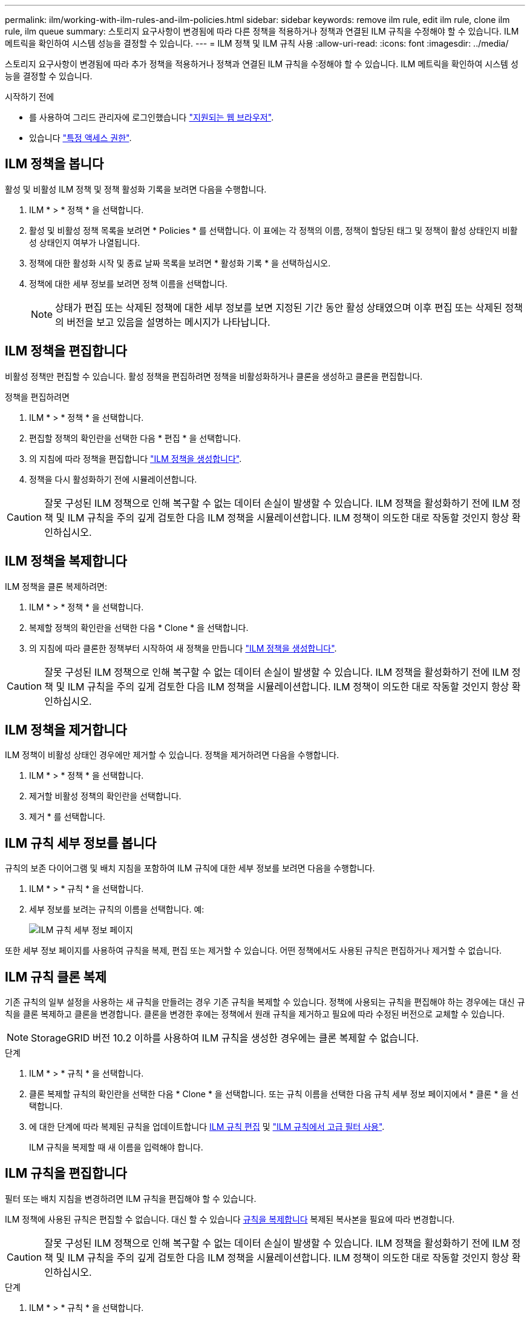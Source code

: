 ---
permalink: ilm/working-with-ilm-rules-and-ilm-policies.html 
sidebar: sidebar 
keywords: remove ilm rule, edit ilm rule, clone ilm rule, ilm queue 
summary: 스토리지 요구사항이 변경됨에 따라 다른 정책을 적용하거나 정책과 연결된 ILM 규칙을 수정해야 할 수 있습니다. ILM 메트릭을 확인하여 시스템 성능을 결정할 수 있습니다. 
---
= ILM 정책 및 ILM 규칙 사용
:allow-uri-read: 
:icons: font
:imagesdir: ../media/


[role="lead"]
스토리지 요구사항이 변경됨에 따라 추가 정책을 적용하거나 정책과 연결된 ILM 규칙을 수정해야 할 수 있습니다. ILM 메트릭을 확인하여 시스템 성능을 결정할 수 있습니다.

.시작하기 전에
* 를 사용하여 그리드 관리자에 로그인했습니다 link:../admin/web-browser-requirements.html["지원되는 웹 브라우저"].
* 있습니다 link:../admin/admin-group-permissions.html["특정 액세스 권한"].




== ILM 정책을 봅니다

활성 및 비활성 ILM 정책 및 정책 활성화 기록을 보려면 다음을 수행합니다.

. ILM * > * 정책 * 을 선택합니다.
. 활성 및 비활성 정책 목록을 보려면 * Policies * 를 선택합니다. 이 표에는 각 정책의 이름, 정책이 할당된 태그 및 정책이 활성 상태인지 비활성 상태인지 여부가 나열됩니다.
. 정책에 대한 활성화 시작 및 종료 날짜 목록을 보려면 * 활성화 기록 * 을 선택하십시오.
. 정책에 대한 세부 정보를 보려면 정책 이름을 선택합니다.
+

NOTE: 상태가 편집 또는 삭제된 정책에 대한 세부 정보를 보면 지정된 기간 동안 활성 상태였으며 이후 편집 또는 삭제된 정책의 버전을 보고 있음을 설명하는 메시지가 나타납니다.





== ILM 정책을 편집합니다

비활성 정책만 편집할 수 있습니다. 활성 정책을 편집하려면 정책을 비활성화하거나 클론을 생성하고 클론을 편집합니다.

정책을 편집하려면

. ILM * > * 정책 * 을 선택합니다.
. 편집할 정책의 확인란을 선택한 다음 * 편집 * 을 선택합니다.
. 의 지침에 따라 정책을 편집합니다 link:creating-ilm-policy.html["ILM 정책을 생성합니다"].
. 정책을 다시 활성화하기 전에 시뮬레이션합니다.



CAUTION: 잘못 구성된 ILM 정책으로 인해 복구할 수 없는 데이터 손실이 발생할 수 있습니다. ILM 정책을 활성화하기 전에 ILM 정책 및 ILM 규칙을 주의 깊게 검토한 다음 ILM 정책을 시뮬레이션합니다. ILM 정책이 의도한 대로 작동할 것인지 항상 확인하십시오.



== ILM 정책을 복제합니다

ILM 정책을 클론 복제하려면:

. ILM * > * 정책 * 을 선택합니다.
. 복제할 정책의 확인란을 선택한 다음 * Clone * 을 선택합니다.
. 의 지침에 따라 클론한 정책부터 시작하여 새 정책을 만듭니다 link:creating-ilm-policy.html["ILM 정책을 생성합니다"].



CAUTION: 잘못 구성된 ILM 정책으로 인해 복구할 수 없는 데이터 손실이 발생할 수 있습니다. ILM 정책을 활성화하기 전에 ILM 정책 및 ILM 규칙을 주의 깊게 검토한 다음 ILM 정책을 시뮬레이션합니다. ILM 정책이 의도한 대로 작동할 것인지 항상 확인하십시오.



== ILM 정책을 제거합니다

ILM 정책이 비활성 상태인 경우에만 제거할 수 있습니다. 정책을 제거하려면 다음을 수행합니다.

. ILM * > * 정책 * 을 선택합니다.
. 제거할 비활성 정책의 확인란을 선택합니다.
. 제거 * 를 선택합니다.




== ILM 규칙 세부 정보를 봅니다

규칙의 보존 다이어그램 및 배치 지침을 포함하여 ILM 규칙에 대한 세부 정보를 보려면 다음을 수행합니다.

. ILM * > * 규칙 * 을 선택합니다.
. 세부 정보를 보려는 규칙의 이름을 선택합니다. 예:
+
image::../media/ilm_rule_details_page.png[ILM 규칙 세부 정보 페이지]



또한 세부 정보 페이지를 사용하여 규칙을 복제, 편집 또는 제거할 수 있습니다. 어떤 정책에서도 사용된 규칙은 편집하거나 제거할 수 없습니다.



== ILM 규칙 클론 복제

기존 규칙의 일부 설정을 사용하는 새 규칙을 만들려는 경우 기존 규칙을 복제할 수 있습니다. 정책에 사용되는 규칙을 편집해야 하는 경우에는 대신 규칙을 클론 복제하고 클론을 변경합니다. 클론을 변경한 후에는 정책에서 원래 규칙을 제거하고 필요에 따라 수정된 버전으로 교체할 수 있습니다.


NOTE: StorageGRID 버전 10.2 이하를 사용하여 ILM 규칙을 생성한 경우에는 클론 복제할 수 없습니다.

.단계
. ILM * > * 규칙 * 을 선택합니다.
. 클론 복제할 규칙의 확인란을 선택한 다음 * Clone * 을 선택합니다. 또는 규칙 이름을 선택한 다음 규칙 세부 정보 페이지에서 * 클론 * 을 선택합니다.
. 에 대한 단계에 따라 복제된 규칙을 업데이트합니다 <<ILM 규칙을 편집합니다,ILM 규칙 편집>> 및 link:create-ilm-rule-enter-details.html#use-advanced-filters-in-ilm-rules["ILM 규칙에서 고급 필터 사용"].
+
ILM 규칙을 복제할 때 새 이름을 입력해야 합니다.





== ILM 규칙을 편집합니다

필터 또는 배치 지침을 변경하려면 ILM 규칙을 편집해야 할 수 있습니다.

ILM 정책에 사용된 규칙은 편집할 수 없습니다. 대신 할 수 있습니다 <<clone-ilm-rule,규칙을 복제합니다>> 복제된 복사본을 필요에 따라 변경합니다.


CAUTION: 잘못 구성된 ILM 정책으로 인해 복구할 수 없는 데이터 손실이 발생할 수 있습니다. ILM 정책을 활성화하기 전에 ILM 정책 및 ILM 규칙을 주의 깊게 검토한 다음 ILM 정책을 시뮬레이션합니다. ILM 정책이 의도한 대로 작동할 것인지 항상 확인하십시오.

.단계
. ILM * > * 규칙 * 을 선택합니다.
. 편집하려는 규칙이 ILM 정책에서 사용되지 않는지 확인합니다.
. 편집하려는 규칙이 사용 중이 아닌 경우 규칙의 확인란을 선택하고 * Actions * > * Edit * 를 선택합니다. 또는 규칙 이름을 선택한 다음 규칙 세부 정보 페이지에서 * 편집 * 을 선택합니다.
. ILM 규칙 편집 마법사의 단계를 완료합니다. 필요한 경우 의 단계를 따릅니다 link:create-ilm-rule-enter-details.html["ILM 규칙 만들기"] 및 link:create-ilm-rule-enter-details.html#use-advanced-filters-in-ilm-rules["ILM 규칙에서 고급 필터 사용"].
+
ILM 규칙을 편집할 때는 해당 이름을 변경할 수 없습니다.





== ILM 규칙을 제거합니다

현재 ILM 규칙 목록을 관리할 수 있도록 유지하려면 사용하지 않을 수 있는 ILM 규칙을 모두 제거해야 합니다.

.단계
활성 정책에서 현재 사용되고 있는 ILM 규칙을 제거하려면 다음을 수행합니다.

. 정책의 클론을 생성합니다.
. 정책 클론에서 ILM 규칙을 제거합니다.
. 새 정책을 저장, 시뮬레이션 및 활성화하여 객체가 예상대로 보호되도록 합니다.
. 비활성 정책에서 현재 사용되고 있는 ILM 규칙을 제거하는 단계로 이동합니다.


비활성 정책에서 현재 사용되고 있는 ILM 규칙을 제거하려면 다음을 수행합니다.

. 비활성 정책을 선택합니다.
. 정책 또는 에서 ILM 규칙을 제거합니다 <<remove-ilm-policy,정책을 제거합니다>>.
. 현재 사용되지 않는 ILM 규칙을 제거하는 단계로 이동합니다.


현재 사용되지 않는 ILM 규칙을 제거하려면 다음을 수행합니다.

. ILM * > * 규칙 * 을 선택합니다.
. 제거하려는 규칙이 어떤 정책에서도 사용되지 않는지 확인합니다.
. 제거하려는 규칙이 사용 중이 아닌 경우 규칙을 선택하고 * Actions * > * Remove * 를 선택하십시오. 여러 규칙을 선택하고 동시에 모두 제거할 수 있습니다.
. ILM 규칙을 제거할 것인지 확인하려면 * 예 * 를 선택합니다.




== ILM 메트릭을 봅니다

대기열에 있는 개체 수 및 평가율과 같은 ILM의 메트릭을 볼 수 있습니다. 이러한 메트릭을 모니터링하여 시스템 성능을 확인할 수 있습니다. 대기열 또는 평가 속도가 크면 시스템이 수집 속도를 따라가지 못하거나, 클라이언트 애플리케이션의 로드가 과도하거나, 비정상적인 상태가 있음을 나타낼 수 있습니다.

.단계
. 대시보드 * > * ILM * 을 선택합니다.
+

NOTE: 대시보드를 사용자 지정할 수 있으므로 ILM 탭을 사용하지 못할 수 있습니다.

. ILM 탭에서 메트릭을 모니터링합니다.
+
물음표를 선택할 수 있습니다 image:../media/icon_nms_question.png["물음표 아이콘"] ILM 탭의 항목에 대한 설명을 봅니다.

+
image::../media/ilm_metrics_on_dashboard.png[Grid Manager 대시보드의 ILM 메트릭]


